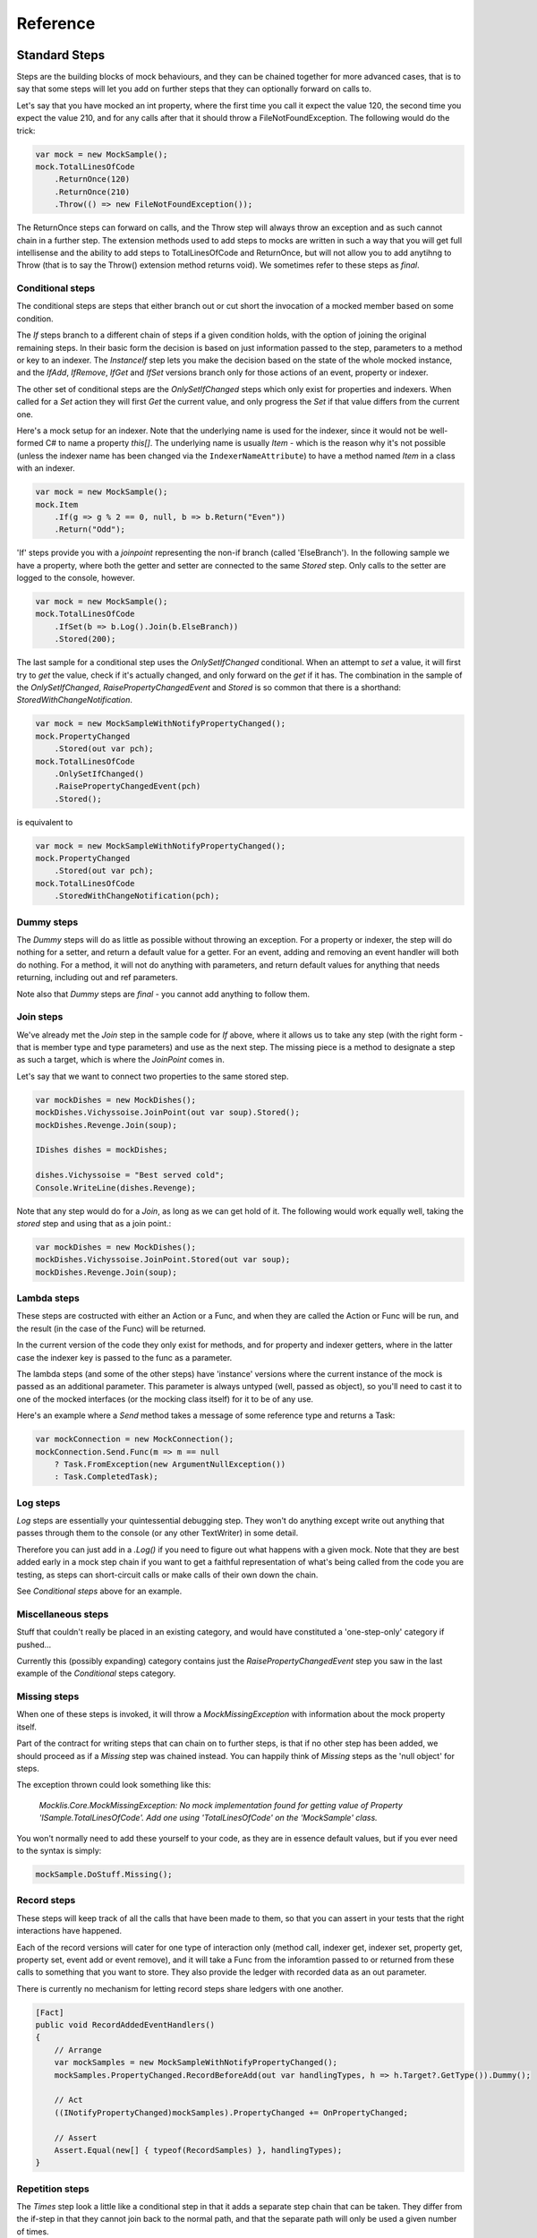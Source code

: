 =========
Reference
=========

Standard Steps
==============

Steps are the building blocks of mock behaviours, and they can be chained together for more advanced cases,
that is to say that some steps will let you add on further steps that they can optionally forward on calls to.

Let's say that you have mocked an int property, where the first time you call it expect the value 120, the
second time you expect the value 210, and for any calls after that it should throw a FileNotFoundException.
The following would do the trick:

.. sourcecode:: csharp

    var mock = new MockSample();
    mock.TotalLinesOfCode
        .ReturnOnce(120)
        .ReturnOnce(210)
        .Throw(() => new FileNotFoundException());

The ReturnOnce steps can forward on calls, and the Throw step will always throw an exception and as such
cannot chain in a further step. The extension methods used to add steps to mocks are written in such a way
that you will get full intellisense and the ability to add steps to TotalLinesOfCode and ReturnOnce, but
will not allow you to add anytihng to Throw (that is to say the Throw() extension method returns void). We
sometimes refer to these steps as `final`.


Conditional steps
-----------------

The conditional steps are steps that either branch out or cut short the invocation of a mocked member
based on some condition.

The `If` steps branch to a different chain of steps if a given condition holds, with the option of
joining the original remaining steps. In their basic form the decision is based on just information passed
to the step, parameters to a method or key to an indexer. The `InstanceIf` step lets you make the decision
based on the state of the whole mocked instance, and the `IfAdd`, `IfRemove`, `IfGet` and `IfSet` versions branch
only for those actions of an event, property or indexer.

The other set of conditional steps are the `OnlySetIfChanged` steps which only exist for properties and
indexers. When called for a `Set` action they will first `Get` the current value, and only progress the
`Set` if that value differs from the current one.

Here's a mock setup for an indexer. Note that the underlying name is used for the indexer, since it would
not be well-formed C# to name a property `this[]`. The underlying name is usually `Item` - which is the reason
why it's not possible (unless the indexer name has been changed via the ``IndexerNameAttribute``) to have
a method named `Item` in a class with an indexer.

.. sourcecode:: csharp

    var mock = new MockSample();
    mock.Item
        .If(g => g % 2 == 0, null, b => b.Return("Even"))
        .Return("Odd");

'If' steps provide you with a `joinpoint` representing the non-if branch (called 'ElseBranch'). In the following
sample we have a property, where both the getter and setter are connected to the same `Stored` step. Only calls
to the setter are logged to the console, however.

.. sourcecode:: csharp

    var mock = new MockSample();
    mock.TotalLinesOfCode
        .IfSet(b => b.Log().Join(b.ElseBranch))
        .Stored(200);

The last sample for a conditional step uses the `OnlySetIfChanged` conditional. When an attempt to `set` a value,
it will first try to `get` the value, check if it's actually changed, and only forward on the `get` if it has. The
combination in the sample of the `OnlySetIfChanged`, `RaisePropertyChangedEvent` and `Stored` is so common that there
is a shorthand: `StoredWithChangeNotification`.

.. sourcecode:: csharp

    var mock = new MockSampleWithNotifyPropertyChanged();
    mock.PropertyChanged
        .Stored(out var pch);
    mock.TotalLinesOfCode
        .OnlySetIfChanged()
        .RaisePropertyChangedEvent(pch)
        .Stored();

is equivalent to

.. sourcecode:: csharp

    var mock = new MockSampleWithNotifyPropertyChanged();
    mock.PropertyChanged
        .Stored(out var pch);
    mock.TotalLinesOfCode
        .StoredWithChangeNotification(pch);


Dummy steps
-----------

The `Dummy` steps will do as little as possible without throwing an exception. For a property or indexer, the
step will do nothing for a setter, and return a default value for a getter. For an event, adding and removing
an event handler will both do nothing. For a method, it will not do anything with parameters, and return
default values for anything that needs returning, including out and ref parameters.

Note also that `Dummy` steps are `final` - you cannot add anything to follow them.


Join steps
----------

We've already met the `Join` step in the sample code for `If` above, where it allows us to take any step (with
the right form - that is member type and type parameters) and use as the next step. The missing piece is a method
to designate a step as such a target, which is where the `JoinPoint` comes in.

Let's say that we want to connect two properties to the same stored step.

.. sourcecode:: csharp

    var mockDishes = new MockDishes();
    mockDishes.Vichyssoise.JoinPoint(out var soup).Stored();
    mockDishes.Revenge.Join(soup);

    IDishes dishes = mockDishes;

    dishes.Vichyssoise = "Best served cold";
    Console.WriteLine(dishes.Revenge);

Note that any step would do for a `Join`, as long as we can get hold of it. The following would work equally well, taking
the `stored` step and using that as a join point.:

.. sourcecode:: csharp

    var mockDishes = new MockDishes();
    mockDishes.Vichyssoise.JoinPoint.Stored(out var soup);
    mockDishes.Revenge.Join(soup);

Lambda steps
------------

These steps are costructed with either an Action or a Func, and when they are called the Action or Func will be
run, and the result (in the case of the Func) will be returned.

In the current version of the code they only exist for methods, and for property and indexer getters, where in the
latter case the indexer key is passed to the func as a parameter.

The lambda steps (and some of the other steps) have 'instance' versions where the current instance of the mock
is passed as an additional parameter. This parameter is always untyped (well, passed as object), so you'll need
to cast it to one of the mocked interfaces (or the mocking class itself) for it to be of any use.

Here's an example where a `Send` method takes a message of some reference type and returns a Task:

.. sourcecode:: csharp

    var mockConnection = new MockConnection();
    mockConnection.Send.Func(m => m == null
        ? Task.FromException(new ArgumentNullException())
        : Task.CompletedTask);

Log steps
---------

`Log` steps are essentially your quintessential debugging step. They won't do anything except write out anything that
passes through them to the console (or any other TextWriter) in some detail.

Therefore you can just add in a `.Log()` if you need to figure out what happens with a given mock. Note that they are best
added early in a mock step chain if you want to get a faithful representation of what's being called from the code you
are testing, as steps can short-circuit calls or make calls of their own down the chain.

See `Conditional steps` above for an example.

Miscellaneous steps
-------------------

Stuff that couldn't really be placed in an existing category, and would have constituted a 'one-step-only' category if
pushed...

Currently this (possibly expanding) category contains just the `RaisePropertyChangedEvent` step you saw in the last example
of the `Conditional` steps category.

Missing steps
-------------

When one of these steps is invoked, it will throw a `MockMissingException` with information about the mock property itself.

Part of the contract for writing steps that can chain on to further steps, is that if no other step has been added, we should
proceed as if a `Missing` step was chained instead. You can happily think of `Missing` steps as the 'null object' for
steps.

The exception thrown could look something like this:

    *Mocklis.Core.MockMissingException: No mock implementation found for getting value of Property 'ISample.TotalLinesOfCode'. Add one using 'TotalLinesOfCode' on the 'MockSample' class.*

You won't normally need to add these yourself to your code, as they are in essence default values, but if you ever need to
the syntax is simply:

.. sourcecode:: csharp

    mockSample.DoStuff.Missing();

Record steps
------------

These steps will keep track of all the calls that have been made to them, so that you can assert in your tests that the
right interactions have happened.

Each of the record versions will cater for one type of interaction only (method call, indexer get, indexer set, property
get, property set, event add or event remove), and it will take a Func from the inforamtion passed to or returned from
these calls to something that you want to store. They also provide the ledger with recorded data as an out parameter.

There is currently no mechanism for letting record steps share ledgers with one another.

.. sourcecode:: csharp

    [Fact]
    public void RecordAddedEventHandlers()
    {
        // Arrange
        var mockSamples = new MockSampleWithNotifyPropertyChanged();
        mockSamples.PropertyChanged.RecordBeforeAdd(out var handlingTypes, h => h.Target?.GetType()).Dummy();

        // Act
        ((INotifyPropertyChanged)mockSamples).PropertyChanged += OnPropertyChanged;

        // Assert
        Assert.Equal(new[] { typeof(RecordSamples) }, handlingTypes);
    }

Repetition steps
----------------

The `Times` step look a little like a conditional step in that it adds a separate step chain that can be taken. They
differ from the if-step in that they cannot join back to the normal path, and that the separate path will only be used
a given number of times.

In the current version a get or a set both count as a usage from the same pool for property and indexer mocks, as do
adds and removes for an event mock.

For a sample see the next section, return steps.

Return steps
------------

Arguably the most important step of them all. The return step, only useable in cases where some sort of return value is
expected, will return a value.

There are three versions, one that just returns a given value once, and passes calls on to subsequent steps on later calls,
one that returns items from a list one by one, and one that returns the same value over and over.

Here's code that shows how to use these, and the repetition step:

.. sourcecode:: csharp

    var mock = new MockSample();
    mock.GuessTheSequence
        .Times(2, m => m.Return(1))
        .ReturnOnce(int.MaxValue) // should really be infinity for this sequence
        .ReturnEach(5, 6)
        .Return(3);

    var systemUnderTest = (ISample)mock;

    Assert.Equal(1, systemUnderTest.GuessTheSequence);
    Assert.Equal(1, systemUnderTest.GuessTheSequence);
    Assert.Equal(int.MaxValue, systemUnderTest.GuessTheSequence);
    Assert.Equal(5, systemUnderTest.GuessTheSequence);
    Assert.Equal(6, systemUnderTest.GuessTheSequence);
    Assert.Equal(3, systemUnderTest.GuessTheSequence);
    Assert.Equal(3, systemUnderTest.GuessTheSequence);
    Assert.Equal(3, systemUnderTest.GuessTheSequence);
    Assert.Equal(3, systemUnderTest.GuessTheSequence);

Stored steps
------------

If the return steps are the most used steps, the `stored` steps are definitely the first runners up. These steps are defined
for properties, playing backing field to the mocked property. They are also defined for indexers, where the backing structure
is a dictionary which has the default return value for all non-set keys.

When creating a stored step you can give it an initial value, and you can use verifications to check that the stored value
has been set correctly by the components that are under test.

Stored steps are also used with events, and is currently the only way in Mocklis to actually invoke events. You can either
do this by invoking the stored handler, or if you use the generic EventHandler there is a version that actually gives you
a `Raise` method.

.. sourcecode:: csharp

    [Fact]
    public void RaiseEvent()
    {
        var mock = new MockSample();
        mock.MyEvent.Stored<EventArgs>(out var eventStep);
        bool hasBeenCalled = false;

        ISample sample = mock;
        sample.MyEvent += (s, e) => hasBeenCalled = true;

        eventStep.Raise(null, EventArgs.Empty);
        // equivalent: eventStep.EventHandler?.Invoke(null, EventArgs.Empty);
        Assert.True(hasBeenCalled);
    }


Throw steps
-----------

Super easy - with these steps you provide a factory method that creates an exception. When called, the step will call
this method and throw the exception it returns.


Verification steps
------------------

Verification steps are steps that track some condition that can be checked and asserted against. The only verification steps
currently check that interface members have been called the right number of times.

These steps take a verification group as a parameter, along with the number of time they expect the mocked member to be called,
which are tracked individually for getters, setters, adds and removes (and plain method calls).

To get access to all `steps` and `checks` (see next section) for verifications you need to have the namespace `Mocklis.Verification`
in scope via a using statement at the top of your file.


Verifications
=============

If steps provide a means of creating behaviour for the system under test, verifications provide a means of checking that those
behaviours have been used in the right way by the system under test.

Verifications come in two flavours. As normal steps they check data as it passes through them:

.. sourcecode:: csharp

    var vg = new VerificationGroup();
    var mock = new MockSample();
    mock.DoStuff
        .ExpectedUsage(vg, "DoStuff",  1)
        .Dummy();

There are also verifications that check some condition of an existing step (unimaginatively, just called 'checks'):

.. sourcecode:: csharp

    [Fact]
    public void JustChecks()
    {
        var vg = new VerificationGroup();
        var mock = new MockSample();
        mock.TotalLinesOfCode
            .Stored(50)
            .CurrentValueCheck(vg, "TLC", 60);

        ISample sample = mock;
        sample.TotalLinesOfCode = 60;

        vg.Assert();
    }

These are the only verifications in the framework at the moment. The expected usage steps work for all different member types,
and track the different access methods independently. The current value checks exist for properties and indexers only, where
the latter takes a list of key-value pairs to check.

To check that verifications have been met, call `Assert` on the top-most verification group, as done in the last example.

Experimental Stuff
==================

Mocklis has a project & associated NuGet package for experimental things; Mocklis.Experimental. It is meant for things that are
in a bit of flux and may either graduate to the main Mocklis package, or be found wanting and deleted.

Gate steps
----------

The idea behind a `Gate` is that it will complete a Task (as in TPL Task), when the step is called. The Task can then be used to
drive other things happening in the step, effectively forcing a strict ordering of events in the face of many threads running.

The syntax is still very experimental - it only exists for `Method` mocks currently & might well be killed off altogether...

.. sourcecode:: csharp

    public async Task SuccessfulPing()
    {
        // Arrange
        var mockConnection = new MockConnection();
        mockConnection.Send
            .Gate(out var sendGate)
            .Return(Task.CompletedTask);
        mockConnection.Receive
            .Stored<MessageEventArgs>(out var messageReceive);
        var pingService = new PingService(mockConnection);

        // Act
        var ping = pingService.Ping();
        await sendGate.GatePassed;
        messageReceive.Raise(mockConnection, new MessageEventArgs(new Message("PingResponse")));
        var pingResult = await ping;

        // Assert
        Assert.True(pingResult);
    }

*Yes - kind of screams 'design phase not completed to our satisfaction', doesn't it?*
